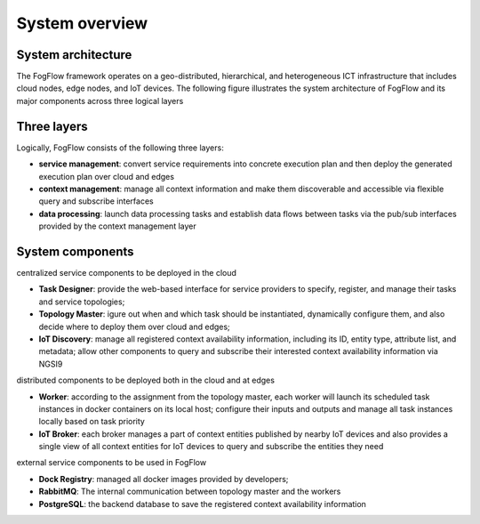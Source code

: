 System overview
======================

System architecture
--------------------------

The FogFlow framework operates on a geo-distributed, hierarchical, and heterogeneous ICT infrastructure that includes cloud nodes, edge nodes, and IoT devices. The following figure illustrates the system architecture of FogFlow and its major components across three logical layers

.. figure:: figures/architecture.png
   :scale: 100 %
   :alt: map to buried treasure

Three layers
--------------------------

Logically, FogFlow consists of the following three layers: 

- **service management**: convert service requirements into concrete execution plan and then deploy the generated execution plan over cloud and edges

- **context management**: manage all context information and make them discoverable and accessible via flexible query and subscribe interfaces

- **data processing**: launch data processing tasks and establish data flows between tasks via the pub/sub interfaces provided by the context management layer


System components
------------------

centralized service components to be deployed in the cloud

- **Task Designer**: provide the web-based interface for service providers to specify, register, and manage their tasks and service topologies;

- **Topology Master**: igure out when and which task should be instantiated, dynamically configure them, and also decide where to deploy them over cloud and edges;

- **IoT Discovery**: manage all registered context availability information, including its ID, entity type, attribute list, and metadata; allow other components to query and subscribe their interested context availability information via NGSI9 


distributed components to be deployed both in the cloud and at edges 

- **Worker**: according to the assignment from the topology master, each worker will launch its scheduled task instances in docker containers on its local host; configure their inputs and outputs and manage all task instances locally based on task priority  

- **IoT Broker**: each broker manages a part of context entities published by nearby IoT devices and also provides a single view of all context entities for IoT devices to query and subscribe the entities they need


external service components to be used in FogFlow

- **Dock Registry**: managed all docker images provided by developers;

- **RabbitMQ**: The internal communication between topology master and the workers 

- **PostgreSQL**: the backend database to save the registered context availability information 












